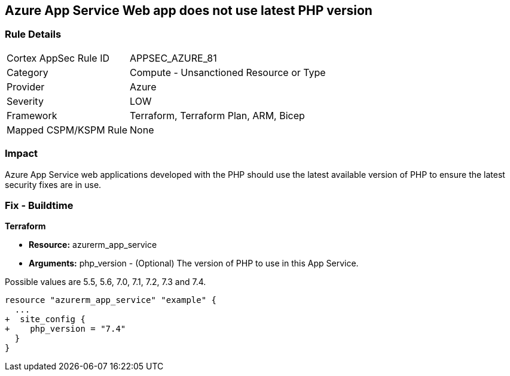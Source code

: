== Azure App Service Web app does not use latest PHP version
// Azure App Service Web app does not use latest version of PHP


=== Rule Details

[cols="1,2"]
|===
|Cortex AppSec Rule ID |APPSEC_AZURE_81
|Category |Compute - Unsanctioned Resource or Type
|Provider |Azure
|Severity |LOW
|Framework |Terraform, Terraform Plan, ARM, Bicep
|Mapped CSPM/KSPM Rule |None
|===


=== Impact
Azure App Service web applications developed with the PHP should use the latest available version of PHP to ensure the latest security fixes are in use.

=== Fix - Buildtime


*Terraform* 


* *Resource:* azurerm_app_service
* *Arguments:* php_version - (Optional) The version of PHP to use in this App Service.

Possible values are 5.5, 5.6, 7.0, 7.1, 7.2, 7.3 and 7.4.


[source,go]
----
resource "azurerm_app_service" "example" {
  ...
+  site_config {
+    php_version = "7.4"
  }
}
----

